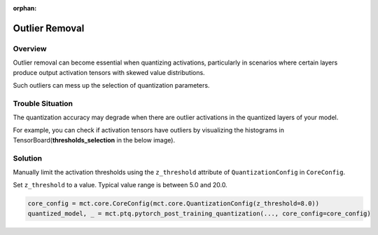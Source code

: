:orphan:

.. _ug-outlier_removal:


================
Outlier Removal
================

Overview
==============================
Outlier removal can become essential when quantizing activations, particularly in scenarios where certain layers produce output activation tensors with skewed value distributions.

Such outliers can mess up the selection of quantization parameters.

Trouble Situation
==============================
The quantization accuracy may degrade when there are outlier activations in the quantized layers of your model.

For example, you can check if activation tensors have outliers by visualizing the histograms in TensorBoard(**thresholds_selection** in the below image).

.. image:: ../images/outlier_removal.png
  :scale: 20%

Solution
=================================
Manually limit the activation thresholds using the ``z_threshold`` attribute of ``QuantizationConfig`` in ``CoreConfig``.

Set ``z_threshold`` to a value. Typical value range is between 5.0 and 20.0.

.. code-block:: python

    core_config = mct.core.CoreConfig(mct.core.QuantizationConfig(z_threshold=8.0))
    quantized_model, _ = mct.ptq.pytorch_post_training_quantization(..., core_config=core_config)

